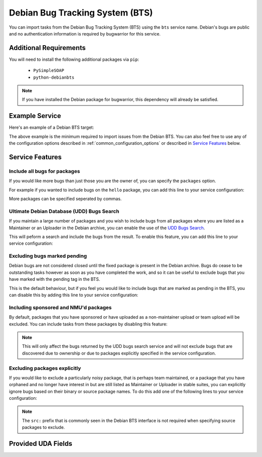 Debian Bug Tracking System (BTS)
================================

You can import tasks from the Debian Bug Tracking System (BTS) using
the ``bts`` service name. Debian's bugs are public and no authentication
information is required by bugwarrior for this service.

Additional Requirements
-----------------------

You will need to install the following additional packages via ``pip``:

 * ``PySimpleSOAP``
 * ``python-debianbts``

.. note:: If you have installed the Debian package for bugwarrior, this
          dependency will already be satisfied.

Example Service
---------------

Here's an example of a Debian BTS target:

.. config::

    [debian_bts]
    service = bts
    bts.email = username@debian.org

The above example is the minimum required to import issues from
the Debian BTS.  You can also feel free to use any of the configuration options
described in :ref:`common_configuration_options` or described in `Service
Features`_ below.

Service Features
----------------

Include all bugs for packages
+++++++++++++++++++++++++++++

If you would like more bugs than just those you are the owner of, you can specify
the ``packages`` option.

For example if you wanted to include bugs on the ``hello`` package, you can add
this line to your service configuration:

.. config::
    :fragment: bts

    bts.packages = hello

More packages can be specified seperated by commas.

Ultimate Debian Database (UDD) Bugs Search
++++++++++++++++++++++++++++++++++++++++++

If you maintain a large number of packages and you wish to include bugs from all
packages where you are listed as a Maintainer or an Uploader in the Debian archive,
you can enable the use of the `UDD Bugs Search <https://udd.debian.org/bugs/>`_.

This will peform a search and include the bugs from the result. To enable this
feature, you can add this line to your service configuration:

.. config::
    :fragment: bts

    bts.udd = True

Excluding bugs marked pending
+++++++++++++++++++++++++++++

Debian bugs are not considered closed until the fixed package is present in the
Debian archive. Bugs do cease to be outstanding tasks however as soon as you have
completed the work, and so it can be useful to exclude bugs that you have marked
with the pending tag in the BTS.

This is the default behaviour, but if you feel you would like to include bugs that
are marked as pending in the BTS, you can disable this by adding this line to your
service configuration:

.. config::
    :fragment: bts

    bts.ignore_pending = False

Including sponsored and NMU'd packages
++++++++++++++++++++++++++++++++++++++

By default, packages that you have sponsored or have uploaded as a non-maintainer
upload or team upload will be excluded. You can include tasks from these packages
by disabling this feature:

.. config::
    :fragment: bts

    bts.udd_ignore_sponsor = False

.. note:: This will only affect the bugs returned by the UDD bugs search service
          and will not exclude bugs that are discovered due to ownership or due
          to packages explicitly specified in the service configuration.

Excluding packages explicitly
+++++++++++++++++++++++++++++

If you would like to exclude a particularly noisy package, that is perhaps team
maintained, or a package that you have orphaned and no longer have interest in but
are still listed as Maintainer or Uploader in stable suites, you can explicitly
ignore bugs based on their binary or source package names. To do this add one
of the following lines to your service configuration:

.. config::
    :fragment: bts

    bts.ignore_pkg = hello,anarchism
    bts.ignore_src = linux

.. note:: The ``src:`` prefix that is commonly seen in the Debian BTS interface
          is not required when specifying source packages to exclude.

Provided UDA Fields
-------------------

.. udas:: bugwarrior.services.bts.BTSIssue
